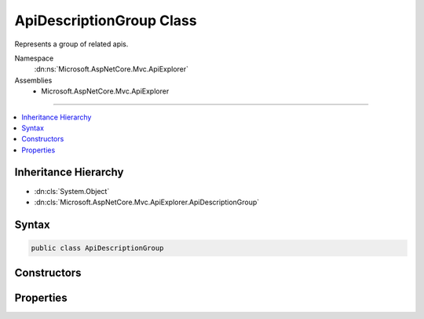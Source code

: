 

ApiDescriptionGroup Class
=========================






Represents a group of related apis.


Namespace
    :dn:ns:`Microsoft.AspNetCore.Mvc.ApiExplorer`
Assemblies
    * Microsoft.AspNetCore.Mvc.ApiExplorer

----

.. contents::
   :local:



Inheritance Hierarchy
---------------------


* :dn:cls:`System.Object`
* :dn:cls:`Microsoft.AspNetCore.Mvc.ApiExplorer.ApiDescriptionGroup`








Syntax
------

.. code-block:: csharp

    public class ApiDescriptionGroup








.. dn:class:: Microsoft.AspNetCore.Mvc.ApiExplorer.ApiDescriptionGroup
    :hidden:

.. dn:class:: Microsoft.AspNetCore.Mvc.ApiExplorer.ApiDescriptionGroup

Constructors
------------

.. dn:class:: Microsoft.AspNetCore.Mvc.ApiExplorer.ApiDescriptionGroup
    :noindex:
    :hidden:

    
    .. dn:constructor:: Microsoft.AspNetCore.Mvc.ApiExplorer.ApiDescriptionGroup.ApiDescriptionGroup(System.String, System.Collections.Generic.IReadOnlyList<Microsoft.AspNetCore.Mvc.ApiExplorer.ApiDescription>)
    
        
    
        
        Creates a new :any:`Microsoft.AspNetCore.Mvc.ApiExplorer.ApiDescriptionGroup`\.
    
        
    
        
        :param groupName: The group name.
        
        :type groupName: System.String
    
        
        :param items: A collection of :any:`Microsoft.AspNetCore.Mvc.ApiExplorer.ApiDescription` items for this group.
        
        :type items: System.Collections.Generic.IReadOnlyList<System.Collections.Generic.IReadOnlyList`1>{Microsoft.AspNetCore.Mvc.ApiExplorer.ApiDescription<Microsoft.AspNetCore.Mvc.ApiExplorer.ApiDescription>}
    
        
        .. code-block:: csharp
    
            public ApiDescriptionGroup(string groupName, IReadOnlyList<ApiDescription> items)
    

Properties
----------

.. dn:class:: Microsoft.AspNetCore.Mvc.ApiExplorer.ApiDescriptionGroup
    :noindex:
    :hidden:

    
    .. dn:property:: Microsoft.AspNetCore.Mvc.ApiExplorer.ApiDescriptionGroup.GroupName
    
        
    
        
        The group name.
    
        
        :rtype: System.String
    
        
        .. code-block:: csharp
    
            public string GroupName { get; }
    
    .. dn:property:: Microsoft.AspNetCore.Mvc.ApiExplorer.ApiDescriptionGroup.Items
    
        
    
        
        A collection of :any:`Microsoft.AspNetCore.Mvc.ApiExplorer.ApiDescription` items for this group.
    
        
        :rtype: System.Collections.Generic.IReadOnlyList<System.Collections.Generic.IReadOnlyList`1>{Microsoft.AspNetCore.Mvc.ApiExplorer.ApiDescription<Microsoft.AspNetCore.Mvc.ApiExplorer.ApiDescription>}
    
        
        .. code-block:: csharp
    
            public IReadOnlyList<ApiDescription> Items { get; }
    

